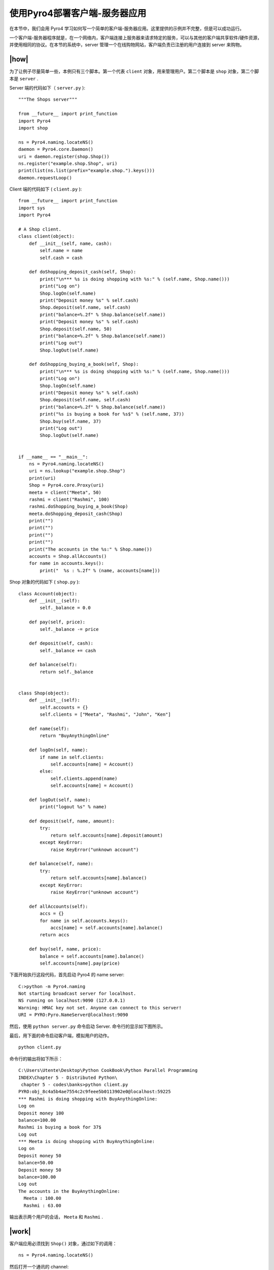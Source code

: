 使用Pyro4部署客户端-服务器应用
==============================

在本节中，我们会用 Pyro4 学习如何写一个简单的客户端-服务器应用。这里提供的示例并不完整，但是可以成功运行。

一个客户端-服务器程序就是，在一个网络内，客户端连接上服务器来请求特定的服务，可以与其他的客户端共享软件/硬件资源，并使用相同的协议。在本节的系统中，server 管理一个在线购物网站，客户端负责已注册的用户连接到 server 来购物。

|how|
-----

为了让例子尽量简单一些，本例只有三个脚本。第一个代表 ``client`` 对象，用来管理用户。第二个脚本是 ``shop`` 对象，第二个脚本是 ``server`` .

Server 端的代码如下（ ``server.py`` ): ::

   """The Shops server"""

   from __future__ import print_function
   import Pyro4
   import shop

   ns = Pyro4.naming.locateNS()
   daemon = Pyro4.core.Daemon()
   uri = daemon.register(shop.Shop())
   ns.register("example.shop.Shop", uri)
   print(list(ns.list(prefix="example.shop.").keys()))
   daemon.requestLoop()

Client 端的代码如下 ( ``client.py`` ): ::

   from __future__ import print_function
   import sys
   import Pyro4

   # A Shop client.
   class client(object):
       def __init__(self, name, cash):
           self.name = name
           self.cash = cash

       def doShopping_deposit_cash(self, Shop):
           print("\n*** %s is doing shopping with %s:" % (self.name, Shop.name()))
           print("Log on")
           Shop.logOn(self.name)
           print("Deposit money %s" % self.cash)
           Shop.deposit(self.name, self.cash)
           print("balance=%.2f" % Shop.balance(self.name))
           print("Deposit money %s" % self.cash)
           Shop.deposit(self.name, 50)
           print("balance=%.2f" % Shop.balance(self.name))
           print("Log out")
           Shop.logOut(self.name)

       def doShopping_buying_a_book(self, Shop):
           print("\n*** %s is doing shopping with %s:" % (self.name, Shop.name()))
           print("Log on")
           Shop.logOn(self.name)
           print("Deposit money %s" % self.cash)
           Shop.deposit(self.name, self.cash)
           print("balance=%.2f" % Shop.balance(self.name))
           print("%s is buying a book for %s$" % (self.name, 37))
           Shop.buy(self.name, 37)
           print("Log out")
           Shop.logOut(self.name)


   if __name__ == "__main__":
       ns = Pyro4.naming.locateNS()
       uri = ns.lookup("example.shop.Shop")
       print(uri)
       Shop = Pyro4.core.Proxy(uri)
       meeta = client("Meeta", 50)
       rashmi = client("Rashmi", 100)
       rashmi.doShopping_buying_a_book(Shop)
       meeta.doShopping_deposit_cash(Shop)
       print("")
       print("")
       print("")
       print("")
       print("The accounts in the %s:" % Shop.name())
       accounts = Shop.allAccounts()
       for name in accounts.keys():
           print("  %s : %.2f" % (name, accounts[name]))

Shop 对象的代码如下 ( ``shop.py`` ): ::

   class Account(object):
       def __init__(self):
           self._balance = 0.0

       def pay(self, price):
           self._balance -= price

       def deposit(self, cash):
           self._balance += cash

       def balance(self):
           return self._balance


   class Shop(object):
       def __init__(self):
           self.accounts = {}
           self.clients = ["Meeta", "Rashmi", "John", "Ken"]

       def name(self):
           return "BuyAnythingOnline"

       def logOn(self, name):
           if name in self.clients:
               self.accounts[name] = Account()
           else:
               self.clients.append(name)
               self.accounts[name] = Account()

       def logOut(self, name):
           print("logout %s" % name)

       def deposit(self, name, amount):
           try:
               return self.accounts[name].deposit(amount)
           except KeyError:
               raise KeyError("unknown account")

       def balance(self, name):
           try:
               return self.accounts[name].balance()
           except KeyError:
               raise KeyError("unknown account")

       def allAccounts(self):
           accs = {}
           for name in self.accounts.keys():
               accs[name] = self.accounts[name].balance()
           return accs

       def buy(self, name, price):
           balance = self.accounts[name].balance()
           self.accounts[name].pay(price)

下面开始执行这段代码，首先启动 Pyro4 的 name server: ::

   C:>python -m Pyro4.naming
   Not starting broadcast server for localhost.
   NS running on localhost:9090 (127.0.0.1)
   Warning: HMAC key not set. Anyone can connect to this server!
   URI = PYRO:Pyro.NameServer@localhost:9090

然后，使用 ``python server.py`` 命令启动 Server. 命令行的显示如下图所示。

.. image:: ../images/Page-202-Image-37.png

最后，用下面的命令启动客户端，模拟用户的动作。 ::

   python client.py

命令行的输出将如下所示： ::

   C:\Users\Utente\Desktop\Python CookBook\Python Parallel Programming
   INDEX\Chapter 5 - Distributed Python\
    chapter 5 - codes\banks>python client.py
   PYRO:obj_8c4a5b4ae7554c2c9feee5b0113902e0@localhost:59225
   *** Rashmi is doing shopping with BuyAnythingOnline:
   Log on
   Deposit money 100
   balance=100.00
   Rashmi is buying a book for 37$
   Log out
   *** Meeta is doing shopping with BuyAnythingOnline:
   Log on
   Deposit money 50
   balance=50.00
   Deposit money 50
   balance=100.00
   Log out
   The accounts in the BuyAnythingOnline:
     Meeta : 100.00
     Rashmi : 63.00

输出表示两个用户的会话， ``Meeta`` 和 ``Rashmi`` .

|work|
------

客户端应用必须找到 ``Shop()`` 对象，通过如下的调用： ::

   ns = Pyro4.naming.locateNS()

然后打开一个通讯的 channel: ::

   daemon = Pyro4.core.Daemon()
   uri = daemon.register(shop.Shop())
   ns.register("example.shop.Shop", uri)
   daemon.requestLoop()

``shop.py`` 有处理账户和购物的脚本。 ``shop`` 类将会管理每一个账户，它提供了登陆登出，管理用户的余额，以及处理购买动作： ::

   class Shop(object):
       def logOn(self, name):
           if name in self.clients:
               self.accounts[name] = Account()
           else:
               self.clients.append(name)
               self.accounts[name] = Account()

       def logOut(self, name):
           print("logout %s" % name)

       def deposit(self, name, amount):
           try:
               return self.accounts[name].deposit(amount)
           except KeyError:
               raise KeyError("unknown account")

       def balance(self, name):
           try:
               return self.accounts[name].balance()
           except KeyError:
               raise KeyError("unknown account")

       def buy(self, name, price):
           balance = self.accounts[name].balance()
           self.accounts[name].pay(price)

每一个顾客都有自己的 ``Account`` 对象，提供存款管理。 ::

   class Account(object):
       def __init__(self):
           self._balance = 0.0
       def pay(self, price):
           self._balance -= price
       def deposit(self, cash):
           self._balance += cash
       def balance(self):
           return self._balance

最后， ``client.py`` 有一个启动模拟客户行为的类。在 main 函数中，我们模拟了两个用户， ``Rashmi`` 和 ``Meeta`` : ::

    meeta = client('Meeta',50)
    rashmi = client('Rashmi',100)
    rashmi.doShopping_buying_a_book(Shop)
    meeta.doShopping_deposit_cash(Shop)

他们在网站上存上一些现金，然后开始购物：

Rashmi 买了一本书： ::

   def doShopping_buying_a_book(self, Shop):
        Shop.logOn(self.name)
        Shop.deposit(self.name, self.cash)
        Shop.buy(self.name,37)
        Shop.logOut(self.name) 

Meeta 分两次充了 $100 到账户中： ::

    def doShopping_deposit_cash(self, Shop):
        Shop.logOn(self.name)
        Shop.deposit(self.name, self.cash)
        Shop.deposit(self.name, 50)
        Shop.logOut(self.name)

最后程序打印出两个用户的存款： ::

    print("The accounts in the %s:" % Shop.name())
    accounts = Shop.allAccounts()
    for name in accounts.keys():
        print("  %s : %.2f" % (name, accounts[name]))
